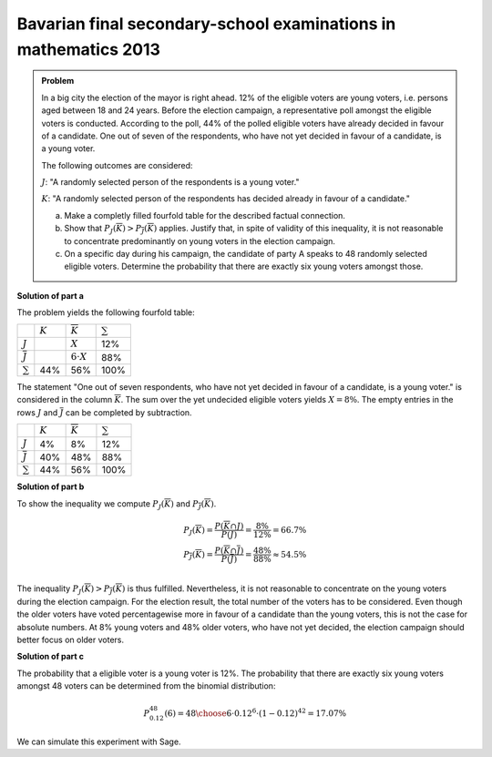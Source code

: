 Bavarian final secondary-school examinations in mathematics 2013
----------------------------------------------------------------

.. admonition:: Problem

  In a big city the election of the mayor is right ahead. 12% of the 
  eligible voters are young voters, i.e. persons aged between 18 and 24 years.
  Before the election campaign, a representative poll amongst the eligible voters
  is conducted. According to the poll, 44% of the polled eligible voters have
  already decided in favour of a candidate. One out of seven of the respondents,
  who have not yet decided in favour of a candidate, is a young voter.

  The following outcomes are considered:
  
  :math:`J`: "A randomly selected person of the respondents is a young voter."
  
  :math:`K`: "A randomly selected person of the respondents has decided already
  in favour of a candidate."
  
  a) Make a completly filled fourfold table for the described factual connection.
  
  b) Show that :math:`P_J(\overline{K})>P_{\overline{J}}(\overline{K})`
     applies. Justify that, in spite of validity of this inequality, it
     is not reasonable to concentrate predominantly on young voters in the
     election campaign.
  
  c) On a specific day during his campaign, the candidate of party A speaks to
     48 randomly selected eligible voters. Determine the probability that there
     are exactly six young voters amongst those.

**Solution of part a**

The problem yields the following fourfold table:

+--------------------+---------+--------------------+------------+
|                    |:math:`K`|:math:`\overline{K}`|:math:`\sum`|
+--------------------+---------+--------------------+------------+
|:math:`J`           |         |:math:`X`           |12%         |
+--------------------+---------+--------------------+------------+
|:math:`\overline{J}`|         |:math:`6\cdot X`    |88%         |
+--------------------+---------+--------------------+------------+
|:math:`\sum`        |44%      |56%                 |100%        |
+--------------------+---------+--------------------+------------+

The statement "One out of seven respondents, who have not yet decided in favour
of a candidate, is a young voter." is considered in the column :math:`\overline{K}`.
The sum over the yet undecided eligible voters yields :math:`X=8\%`. The empty entries
in the rows :math:`J` and :math:`\overline{J}` can be completed by subtraction.

+--------------------+---------+--------------------+------------+
|                    |:math:`K`|:math:`\overline{K}`|:math:`\sum`|
+--------------------+---------+--------------------+------------+
|:math:`J`           |4%       |8%                  |12%         |
+--------------------+---------+--------------------+------------+
|:math:`\overline{J}`|40%      |48%                 |88%         |
+--------------------+---------+--------------------+------------+
|:math:`\sum`        |44%      |56%                 |100%        |
+--------------------+---------+--------------------+------------+

**Solution of part b**

To show the inequality we compute :math:`P_J(\overline{K})` and
:math:`P_{\overline{J}}(\overline{K})`.

.. math::

  P_J(\overline{K}) = \frac{P(\overline{K} \cap J)}{P(J)}
  = \frac{8\%}{12\%} = 66.7\% \\
  P_{\overline{J}}(\overline{K}) = \frac{P(\overline{K} \cap \overline{J})}{P(\overline{J})}
  = \frac{48\%}{88\%} \approx 54.5\% \\

The inequality :math:`P_J(\overline{K})>P_{\overline{J}}(\overline{K})` is thus
fulfilled. Nevertheless, it is not reasonable to concentrate on the young voters
during the election campaign. For the election result, the total number of the
voters has to be considered. Even though the older voters have voted percentagewise more
in favour of a candidate than the young voters, this is not the case for absolute numbers.
At 8% young voters and 48% older voters, who have not yet decided, the election campaign
should better focus on older voters.

**Solution of part c**

The probability that a eligible voter is a young voter is 12%.
The probability that there are exactly six young voters amongst 48 voters can
be determined from the binomial distribution:

.. math::

  P^{48}_{0.12}(6) = {48 \choose 6} \cdot 0.12^6 \cdot (1-0.12)^{42} = 17.07\%

We can simulate this experiment with Sage.

.. sagecellserver::

  sage: import numpy as np
  sage: from numpy.random import random_sample
  sage: iterations = 1000000
  sage: people = 48
  sage: young_voters = 6
  sage: p = 0.12
  sage: six_young_voters = np.sum(random_sample((people, iterations)) < p, axis=0) == 6
  sage: hits = np.sum(six_young_voters)
  sage: print("The probability that amongst {} randomly selected people there are exactly {} young voters is: {:4.2%}".format(
  sage:     people, young_voters, float(hits)/iterations))

.. end of output
